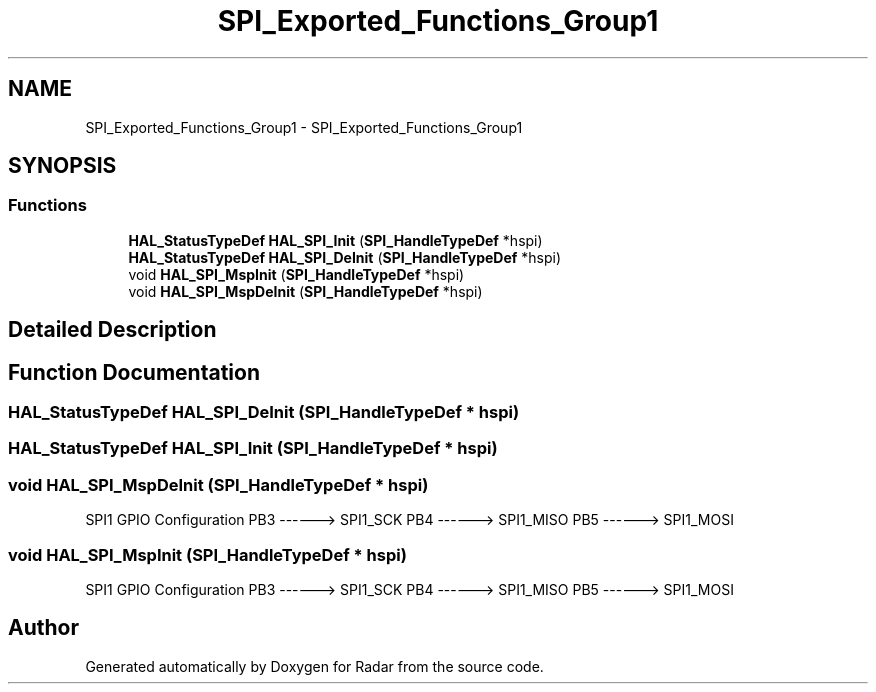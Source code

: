 .TH "SPI_Exported_Functions_Group1" 3 "Version 1.0.0" "Radar" \" -*- nroff -*-
.ad l
.nh
.SH NAME
SPI_Exported_Functions_Group1 \- SPI_Exported_Functions_Group1
.SH SYNOPSIS
.br
.PP
.SS "Functions"

.in +1c
.ti -1c
.RI "\fBHAL_StatusTypeDef\fP \fBHAL_SPI_Init\fP (\fBSPI_HandleTypeDef\fP *hspi)"
.br
.ti -1c
.RI "\fBHAL_StatusTypeDef\fP \fBHAL_SPI_DeInit\fP (\fBSPI_HandleTypeDef\fP *hspi)"
.br
.ti -1c
.RI "void \fBHAL_SPI_MspInit\fP (\fBSPI_HandleTypeDef\fP *hspi)"
.br
.ti -1c
.RI "void \fBHAL_SPI_MspDeInit\fP (\fBSPI_HandleTypeDef\fP *hspi)"
.br
.in -1c
.SH "Detailed Description"
.PP 

.SH "Function Documentation"
.PP 
.SS "\fBHAL_StatusTypeDef\fP HAL_SPI_DeInit (\fBSPI_HandleTypeDef\fP * hspi)"

.SS "\fBHAL_StatusTypeDef\fP HAL_SPI_Init (\fBSPI_HandleTypeDef\fP * hspi)"

.SS "void HAL_SPI_MspDeInit (\fBSPI_HandleTypeDef\fP * hspi)"
SPI1 GPIO Configuration PB3 ------> SPI1_SCK PB4 ------> SPI1_MISO PB5 ------> SPI1_MOSI
.SS "void HAL_SPI_MspInit (\fBSPI_HandleTypeDef\fP * hspi)"
SPI1 GPIO Configuration PB3 ------> SPI1_SCK PB4 ------> SPI1_MISO PB5 ------> SPI1_MOSI
.SH "Author"
.PP 
Generated automatically by Doxygen for Radar from the source code\&.
